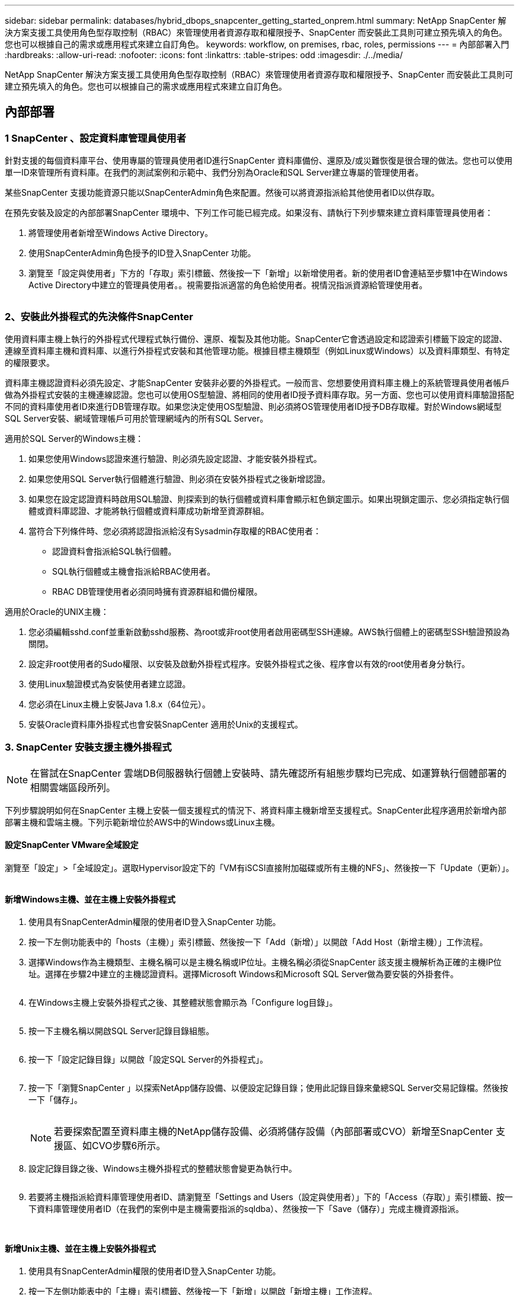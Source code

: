 ---
sidebar: sidebar 
permalink: databases/hybrid_dbops_snapcenter_getting_started_onprem.html 
summary: NetApp SnapCenter 解決方案支援工具使用角色型存取控制（RBAC）來管理使用者資源存取和權限授予、SnapCenter 而安裝此工具則可建立預先填入的角色。您也可以根據自己的需求或應用程式來建立自訂角色。 
keywords: workflow, on premises, rbac, roles, permissions 
---
= 內部部署入門
:hardbreaks:
:allow-uri-read: 
:nofooter: 
:icons: font
:linkattrs: 
:table-stripes: odd
:imagesdir: ./../media/


[role="lead"]
NetApp SnapCenter 解決方案支援工具使用角色型存取控制（RBAC）來管理使用者資源存取和權限授予、SnapCenter 而安裝此工具則可建立預先填入的角色。您也可以根據自己的需求或應用程式來建立自訂角色。



== 內部部署



=== 1 SnapCenter 、設定資料庫管理員使用者

針對支援的每個資料庫平台、使用專屬的管理員使用者ID進行SnapCenter 資料庫備份、還原及/或災難恢復是很合理的做法。您也可以使用單一ID來管理所有資料庫。在我們的測試案例和示範中、我們分別為Oracle和SQL Server建立專屬的管理使用者。

某些SnapCenter 支援功能資源只能以SnapCenterAdmin角色來配置。然後可以將資源指派給其他使用者ID以供存取。

在預先安裝及設定的內部部署SnapCenter 環境中、下列工作可能已經完成。如果沒有、請執行下列步驟來建立資料庫管理員使用者：

. 將管理使用者新增至Windows Active Directory。
. 使用SnapCenterAdmin角色授予的ID登入SnapCenter 功能。
. 瀏覽至「設定與使用者」下方的「存取」索引標籤、然後按一下「新增」以新增使用者。新的使用者ID會連結至步驟1中在Windows Active Directory中建立的管理員使用者。。視需要指派適當的角色給使用者。視情況指派資源給管理使用者。


image:snapctr_admin_users.PNG[""]



=== 2、安裝此外掛程式的先決條件SnapCenter

使用資料庫主機上執行的外掛程式代理程式執行備份、還原、複製及其他功能。SnapCenter它會透過設定和認證索引標籤下設定的認證、連線至資料庫主機和資料庫、以進行外掛程式安裝和其他管理功能。根據目標主機類型（例如Linux或Windows）以及資料庫類型、有特定的權限要求。

資料庫主機認證資料必須先設定、才能SnapCenter 安裝非必要的外掛程式。一般而言、您想要使用資料庫主機上的系統管理員使用者帳戶做為外掛程式安裝的主機連線認證。您也可以使用OS型驗證、將相同的使用者ID授予資料庫存取。另一方面、您也可以使用資料庫驗證搭配不同的資料庫使用者ID來進行DB管理存取。如果您決定使用OS型驗證、則必須將OS管理使用者ID授予DB存取權。對於Windows網域型SQL Server安裝、網域管理帳戶可用於管理網域內的所有SQL Server。

適用於SQL Server的Windows主機：

. 如果您使用Windows認證來進行驗證、則必須先設定認證、才能安裝外掛程式。
. 如果您使用SQL Server執行個體進行驗證、則必須在安裝外掛程式之後新增認證。
. 如果您在設定認證資料時啟用SQL驗證、則探索到的執行個體或資料庫會顯示紅色鎖定圖示。如果出現鎖定圖示、您必須指定執行個體或資料庫認證、才能將執行個體或資料庫成功新增至資源群組。
. 當符合下列條件時、您必須將認證指派給沒有Sysadmin存取權的RBAC使用者：
+
** 認證資料會指派給SQL執行個體。
** SQL執行個體或主機會指派給RBAC使用者。
** RBAC DB管理使用者必須同時擁有資源群組和備份權限。




適用於Oracle的UNIX主機：

. 您必須編輯sshd.conf並重新啟動sshd服務、為root或非root使用者啟用密碼型SSH連線。AWS執行個體上的密碼型SSH驗證預設為關閉。
. 設定非root使用者的Sudo權限、以安裝及啟動外掛程式程序。安裝外掛程式之後、程序會以有效的root使用者身分執行。
. 使用Linux驗證模式為安裝使用者建立認證。
. 您必須在Linux主機上安裝Java 1.8.x（64位元）。
. 安裝Oracle資料庫外掛程式也會安裝SnapCenter 適用於Unix的支援程式。




=== 3. SnapCenter 安裝支援主機外掛程式


NOTE: 在嘗試在SnapCenter 雲端DB伺服器執行個體上安裝時、請先確認所有組態步驟均已完成、如運算執行個體部署的相關雲端區段所列。

下列步驟說明如何在SnapCenter 主機上安裝一個支援程式的情況下、將資料庫主機新增至支援程式。SnapCenter此程序適用於新增內部部署主機和雲端主機。下列示範新增位於AWS中的Windows或Linux主機。



==== 設定SnapCenter VMware全域設定

瀏覽至「設定」>「全域設定」。選取Hypervisor設定下的「VM有iSCSI直接附加磁碟或所有主機的NFS」、然後按一下「Update（更新）」。

image:snapctr_vmware_global.PNG[""]



==== 新增Windows主機、並在主機上安裝外掛程式

. 使用具有SnapCenterAdmin權限的使用者ID登入SnapCenter 功能。
. 按一下左側功能表中的「hosts（主機）」索引標籤、然後按一下「Add（新增）」以開啟「Add Host（新增主機）」工作流程。
. 選擇Windows作為主機類型、主機名稱可以是主機名稱或IP位址。主機名稱必須從SnapCenter 該支援主機解析為正確的主機IP位址。選擇在步驟2中建立的主機認證資料。選擇Microsoft Windows和Microsoft SQL Server做為要安裝的外掛套件。
+
image:snapctr_add_windows_host_01.PNG[""]

. 在Windows主機上安裝外掛程式之後、其整體狀態會顯示為「Configure log目錄」。
+
image:snapctr_add_windows_host_02.PNG[""]

. 按一下主機名稱以開啟SQL Server記錄目錄組態。
+
image:snapctr_add_windows_host_03.PNG[""]

. 按一下「設定記錄目錄」以開啟「設定SQL Server的外掛程式」。
+
image:snapctr_add_windows_host_04.PNG[""]

. 按一下「瀏覽SnapCenter 」以探索NetApp儲存設備、以便設定記錄目錄；使用此記錄目錄來彙總SQL Server交易記錄檔。然後按一下「儲存」。
+
image:snapctr_add_windows_host_05.PNG[""]

+

NOTE: 若要探索配置至資料庫主機的NetApp儲存設備、必須將儲存設備（內部部署或CVO）新增至SnapCenter 支援區、如CVO步驟6所示。

. 設定記錄目錄之後、Windows主機外掛程式的整體狀態會變更為執行中。
+
image:snapctr_add_windows_host_06.PNG[""]

. 若要將主機指派給資料庫管理使用者ID、請瀏覽至「Settings and Users（設定與使用者）」下的「Access（存取）」索引標籤、按一下資料庫管理使用者ID（在我們的案例中是主機需要指派的sqldba）、然後按一下「Save（儲存）」完成主機資源指派。
+
image:snapctr_add_windows_host_07.PNG[""]

+
image:snapctr_add_windows_host_08.PNG[""]





==== 新增Unix主機、並在主機上安裝外掛程式

. 使用具有SnapCenterAdmin權限的使用者ID登入SnapCenter 功能。
. 按一下左側功能表中的「主機」索引標籤、然後按一下「新增」以開啟「新增主機」工作流程。
. 選擇Linux作為主機類型。主機名稱可以是主機名稱或IP位址。不過、主機名稱必須解析、才能從SnapCenter 功能主機修正主機IP位址。選擇在步驟2中建立的主機認證。主機認證資料需要Sudo權限。將Oracle資料庫核取為要安裝的外掛程式、安裝Oracle和Linux主機外掛程式。
+
image:snapctr_add_linux_host_01.PNG[""]

. 按一下「更多選項」、然後選取「跳過預先安裝檢查」。 系統會提示您確認跳過預先安裝檢查。按一下「Yes（是）」、然後按一
+
image:snapctr_add_linux_host_02.PNG[""]

. 按一下「提交」開始安裝外掛程式。系統會提示您確認指紋、如下所示。
+
image:snapctr_add_linux_host_03.PNG[""]

. 執行主機驗證和登錄、然後在Linux主機上安裝外掛程式。SnapCenter狀態會從「安裝外掛程式」變更為「執行中」。
+
image:snapctr_add_linux_host_04.PNG[""]

. 將新增的主機指派至適當的資料庫管理使用者ID（在我們的案例中為oradba）。
+
image:snapctr_add_linux_host_05.PNG[""]

+
image:snapctr_add_linux_host_06.PNG[""]





=== 4.資料庫資源探索

成功安裝外掛程式後、即可立即探索主機上的資料庫資源。按一下左側功能表中的「Resources（資源）」索引標籤。視資料庫平台的類型而定、有許多檢視可供使用、例如資料庫、資源群組等。如果未發現並顯示主機上的資源、您可能需要按一下「Refresh Resources（重新整理資源）」索引標籤。

image:snapctr_resources_ora.PNG[""]

初次探索資料庫時、整體狀態會顯示為「未受保護」。 上一個螢幕快照顯示Oracle資料庫尚未受到備份原則的保護。

設定備份組態或原則並執行備份時、資料庫的整體狀態會顯示備份狀態為「備份成功」、以及上次備份的時間戳記。下列螢幕擷取畫面顯示SQL Server使用者資料庫的備份狀態。

image:snapctr_resources_sql.PNG[""]

如果資料庫存取認證未正確設定、則紅色鎖定按鈕表示無法存取資料庫。例如、如果Windows認證沒有資料庫執行個體的Sysadmin存取權、則必須重新設定資料庫認證、才能解除鎖定紅色鎖定。

image:snapctr_add_windows_host_09.PNG[""]

image:snapctr_add_windows_host_10.PNG[""]

在Windows層級或資料庫層級設定適當的認證之後、紅色鎖定就會消失、SQL Server類型資訊也會收集並檢閱。

image:snapctr_add_windows_host_11.PNG[""]



=== 5.設定儲存叢集對等和資料庫磁碟區複寫

為了使用公有雲作為目標目的地來保護內部部署資料庫資料、內部部署ONTAP 的叢集資料庫磁碟區會使用NetApp SnapMirror技術複寫至雲端CVO。然後可以複製複寫的目標磁碟區、以供開發/營運或災難恢復之用。下列高層級步驟可讓您設定叢集對等和資料庫磁碟區複寫。

. 在內部部署叢集和CVO叢集執行個體上設定叢集間對等關係。此步驟可透過ONTAP 「系統管理員」執行。預設的CVO部署會自動設定叢集間的LIF。
+
內部部署叢集：

+
image:snapctr_cluster_replication_01.PNG[""]

+
目標CVO叢集：

+
image:snapctr_cluster_replication_02.PNG[""]

. 在設定叢集間生命體之後、您可以使用NetApp Cloud Manager中的拖放功能來設定叢集對等和磁碟區複寫。請參閱 link:hybrid_dbops_snapcenter_getting_started_aws.html#aws-public-cloud["入門指南- AWS公有雲"] 以取得詳細資料。
+
或者、您ONTAP 也可以使用下列功能、使用下列的「系統管理程式」來執行叢集對等和資料庫Volume複寫：

. 登入ONTAP 《系統管理程式》。瀏覽至「叢集」>「設定」、然後按一下「對等叢集」、以設定叢集與雲端中CVO執行個體的對等關係。
+
image:snapctr_vol_snapmirror_00.PNG[""]

. 前往「Volumes（磁碟區）」索引標籤選取要複寫的資料庫磁碟區、然後按一下「Protect（保護）」。
+
image:snapctr_vol_snapmirror_01.PNG[""]

. 將保護原則設為「非同步」。選取目的地叢集和儲存SVM。
+
image:snapctr_vol_snapmirror_02.PNG[""]

. 驗證來源與目標之間的磁碟區是否同步、以及複寫關係是否健全。
+
image:snapctr_vol_snapmirror_03.PNG[""]





=== 6.將CVO資料庫儲存SVM新增SnapCenter 至

. 使用具有SnapCenterAdmin權限的使用者ID登入SnapCenter 功能。
. 按一下功能表中的「Storage System（儲存系統）」索引標籤、然後按一下「New（新增）」以新增裝載複寫目標資料庫Volume的CVO儲存SVM SnapCenter 。在Storage System（儲存系統）欄位中輸入叢集管理IP、然後輸入適當的使用者名稱和密碼。
+
image:snapctr_add_cvo_svm_01.PNG[""]

. 按一下「更多選項」以開啟其他儲存組態選項。在「Platform（平台）」欄位中、選取Cloud Volumes ONTAP 「效益」、選取「次要」、然後按一下「Save（儲存）」。
+
image:snapctr_add_cvo_svm_02.PNG[""]

. 如SnapCenter 所示、將儲存系統指派給不實的資料庫管理使用者ID <<3. SnapCenter 安裝支援主機外掛程式>>。
+
image:snapctr_add_cvo_svm_03.PNG[""]





=== 7. SnapCenter 在VMware中設定資料庫備份原則

下列程序示範如何建立完整資料庫或記錄檔備份原則。然後可以實作原則來保護資料庫資源。恢復點目標（RPO）或恢復時間目標（RTO）決定了資料庫和（或）記錄備份的頻率。



==== 建立Oracle的完整資料庫備份原則

. 以SnapCenter 資料庫管理使用者ID登入功能表、按一下「設定」、然後按一下「原則」。
+
image:snapctr_ora_policy_data_01.PNG[""]

. 按一下「新增」以啟動新的備份原則建立工作流程、或選擇要修改的現有原則。
+
image:snapctr_ora_policy_data_02.PNG[""]

. 選取備份類型和排程頻率。
+
image:snapctr_ora_policy_data_03.PNG[""]

. 設定備份保留設定。這會定義要保留多少完整資料庫備份複本。
+
image:snapctr_ora_policy_data_04.PNG[""]

. 選取次要複寫選項、將本機主要快照備份推送至雲端的次要位置。
+
image:snapctr_ora_policy_data_05.PNG[""]

. 指定在備份執行前後執行的任何選用指令碼。
+
image:snapctr_ora_policy_data_06.PNG[""]

. 視需要執行備份驗證。
+
image:snapctr_ora_policy_data_07.PNG[""]

. 摘要：
+
image:snapctr_ora_policy_data_08.PNG[""]





==== 為Oracle建立資料庫記錄備份原則

. 使用資料庫管理使用者ID登入SnapCenter 功能表、按一下「設定」、然後按一下「原則」。
. 按一下「新增」以啟動新的備份原則建立工作流程、或選擇要修改的現有原則。
+
image:snapctr_ora_policy_log_01.PNG[""]

. 選取備份類型和排程頻率。
+
image:snapctr_ora_policy_log_02.PNG[""]

. 設定記錄保留期間。
+
image:snapctr_ora_policy_log_03.PNG[""]

. 啟用複寫至公有雲中的次要位置。
+
image:snapctr_ora_policy_log_04.PNG[""]

. 指定在記錄備份前後執行的任何選用指令碼。
+
image:snapctr_ora_policy_log_05.PNG[""]

. 指定任何備份驗證指令碼。
+
image:snapctr_ora_policy_log_06.PNG[""]

. 摘要：
+
image:snapctr_ora_policy_log_07.PNG[""]





==== 建立SQL的完整資料庫備份原則

. 使用資料庫管理使用者ID登入SnapCenter 功能表、按一下「設定」、然後按一下「原則」。
+
image:snapctr_sql_policy_data_01.PNG[""]

. 按一下「新增」以啟動新的備份原則建立工作流程、或選擇要修改的現有原則。
+
image:snapctr_sql_policy_data_02.PNG[""]

. 定義備份選項和排程頻率。對於使用可用度群組設定的SQL Server、可以設定偏好的備份複本。
+
image:snapctr_sql_policy_data_03.PNG[""]

. 設定備份保留期間。
+
image:snapctr_sql_policy_data_04.PNG[""]

. 啟用備份複本複寫至雲端的次要位置。
+
image:snapctr_sql_policy_data_05.PNG[""]

. 指定在備份工作之前或之後執行的任何選用指令碼。
+
image:snapctr_sql_policy_data_06.PNG[""]

. 指定執行備份驗證的選項。
+
image:snapctr_sql_policy_data_07.PNG[""]

. 摘要：
+
image:snapctr_sql_policy_data_08.PNG[""]





==== 建立SQL的資料庫記錄備份原則。

. 使用資料庫管理使用者ID登入SnapCenter 功能表、按一下「設定」>「原則」、然後按一下「新增」以啟動新的原則建立工作流程。
+
image:snapctr_sql_policy_log_01.PNG[""]

. 定義記錄備份選項和排程頻率。對於使用可用度群組設定的SQL Server、可以設定偏好的備份複本。
+
image:snapctr_sql_policy_log_02.PNG[""]

. SQL Server資料備份原則會定義記錄備份保留；在此接受預設值。
+
image:snapctr_sql_policy_log_03.PNG[""]

. 在雲端中啟用次要的記錄備份複寫。
+
image:snapctr_sql_policy_log_04.PNG[""]

. 指定在備份工作之前或之後執行的任何選用指令碼。
+
image:snapctr_sql_policy_log_05.PNG[""]

. 摘要：
+
image:snapctr_sql_policy_log_06.PNG[""]





=== 8.實作備份原則以保護資料庫

使用資源群組在資料庫資源的邏輯群組中備份資料庫、例如伺服器上裝載的多個資料庫、共用相同儲存磁碟區的資料庫、支援商業應用程式的多個資料庫等。SnapCenter保護單一資料庫會建立自己的資源群組。下列程序示範如何實作第7節所建立的備份原則、以保護Oracle和SQL Server資料庫。



==== 建立資源群組以完整備份Oracle

. 使用資料庫管理使用者ID登入SnapCenter 功能表、然後瀏覽至「資源」索引標籤。在「檢視」下拉式清單中、選擇「資料庫」或「資源群組」以啟動資源群組建立工作流程。
+
image:snapctr_ora_rgroup_full_01.PNG[""]

. 提供資源群組的名稱和標記。您可以定義Snapshot複本的命名格式、並略過備援歸檔記錄目的地（如果已設定）。
+
image:snapctr_ora_rgroup_full_02.PNG[""]

. 將資料庫資源新增至資源群組。
+
image:snapctr_ora_rgroup_full_03.PNG[""]

. 從下拉式清單中選取第7節所建立的完整備份原則。
+
image:snapctr_ora_rgroup_full_04.PNG[""]

. 按一下（+）號以設定所需的備份排程。
+
image:snapctr_ora_rgroup_full_05.PNG[""]

. 按一下「Load Locators（載入定位器）」以載入來源和目的地Volume。
+
image:snapctr_ora_rgroup_full_06.PNG[""]

. 如有需要、請設定用於電子郵件通知的SMTP伺服器。
+
image:snapctr_ora_rgroup_full_07.PNG[""]

. 摘要：
+
image:snapctr_ora_rgroup_full_08.PNG[""]





==== 建立資源群組以記錄Oracle備份

. 使用資料庫管理使用者ID登入SnapCenter 功能表、然後瀏覽至「資源」索引標籤。在「檢視」下拉式清單中、選擇「資料庫」或「資源群組」以啟動資源群組建立工作流程。
+
image:snapctr_ora_rgroup_log_01.PNG[""]

. 提供資源群組的名稱和標記。您可以定義Snapshot複本的命名格式、並略過備援歸檔記錄目的地（如果已設定）。
+
image:snapctr_ora_rgroup_log_02.PNG[""]

. 將資料庫資源新增至資源群組。
+
image:snapctr_ora_rgroup_log_03.PNG[""]

. 從下拉式清單中選取第7節中建立的記錄備份原則。
+
image:snapctr_ora_rgroup_log_04.PNG[""]

. 按一下（+）號以設定所需的備份排程。
+
image:snapctr_ora_rgroup_log_05.PNG[""]

. 如果已設定備份驗證、則會顯示於此處。
+
image:snapctr_ora_rgroup_log_06.PNG[""]

. 如有需要、請設定用於電子郵件通知的SMTP伺服器。
+
image:snapctr_ora_rgroup_log_07.PNG[""]

. 摘要：
+
image:snapctr_ora_rgroup_log_08.PNG[""]





==== 建立資源群組以完整備份SQL Server

. 使用資料庫管理使用者ID登入SnapCenter 功能表、然後瀏覽至「資源」索引標籤。在「檢視」下拉式清單中、選擇「資料庫」或「資源群組」來啟動資源群組建立工作流程。提供資源群組的名稱和標記。您可以定義Snapshot複本的命名格式。
+
image:snapctr_sql_rgroup_full_01.PNG[""]

. 選取要備份的資料庫資源。
+
image:snapctr_sql_rgroup_full_02.PNG[""]

. 選取在第7節中建立的完整SQL備份原則。
+
image:snapctr_sql_rgroup_full_03.PNG[""]

. 增加準確的備份時間和頻率。
+
image:snapctr_sql_rgroup_full_04.PNG[""]

. 如果要執行備份驗證、請選擇驗證伺服器進行次要備份。按一下「Load Locator（載入定位器）」以填入次要儲存位置。
+
image:snapctr_sql_rgroup_full_05.PNG[""]

. 如有需要、請設定用於電子郵件通知的SMTP伺服器。
+
image:snapctr_sql_rgroup_full_06.PNG[""]

. 摘要：
+
image:snapctr_sql_rgroup_full_07.PNG[""]





==== 建立資源群組以記錄SQL Server備份

. 使用資料庫管理使用者ID登入SnapCenter 功能表、然後瀏覽至「資源」索引標籤。在「檢視」下拉式清單中、選擇「資料庫」或「資源群組」來啟動資源群組建立工作流程。提供資源群組的名稱和標記。您可以定義Snapshot複本的命名格式。
+
image:snapctr_sql_rgroup_log_01.PNG[""]

. 選取要備份的資料庫資源。
+
image:snapctr_sql_rgroup_log_02.PNG[""]

. 選取在第7節中建立的SQL記錄備份原則。
+
image:snapctr_sql_rgroup_log_03.PNG[""]

. 新增確切的備份時間和頻率。
+
image:snapctr_sql_rgroup_log_04.PNG[""]

. 如果要執行備份驗證、請選擇驗證伺服器進行次要備份。按一下「Load Locator（載入定位器）」以填入次要儲存位置。
+
image:snapctr_sql_rgroup_log_05.PNG[""]

. 如有需要、請設定用於電子郵件通知的SMTP伺服器。
+
image:snapctr_sql_rgroup_log_06.PNG[""]

. 摘要：
+
image:snapctr_sql_rgroup_log_07.PNG[""]





=== 9.驗證備份

建立資料庫備份資源群組以保護資料庫資源之後、備份工作會根據預先定義的排程執行。檢查「監控」索引標籤下的工作執行狀態。

image:snapctr_job_status_sql.PNG[""]

移至「資源」索引標籤、按一下資料庫名稱以檢視資料庫備份的詳細資料、然後在本機複本和鏡射複本之間切換、以驗證Snapshot備份是否已複寫到公有雲的次要位置。

image:snapctr_job_status_ora.PNG[""]

此時、雲端中的資料庫備份複本已準備好複製、以便在發生一線故障時執行開發/測試程序或進行災難恢復。
